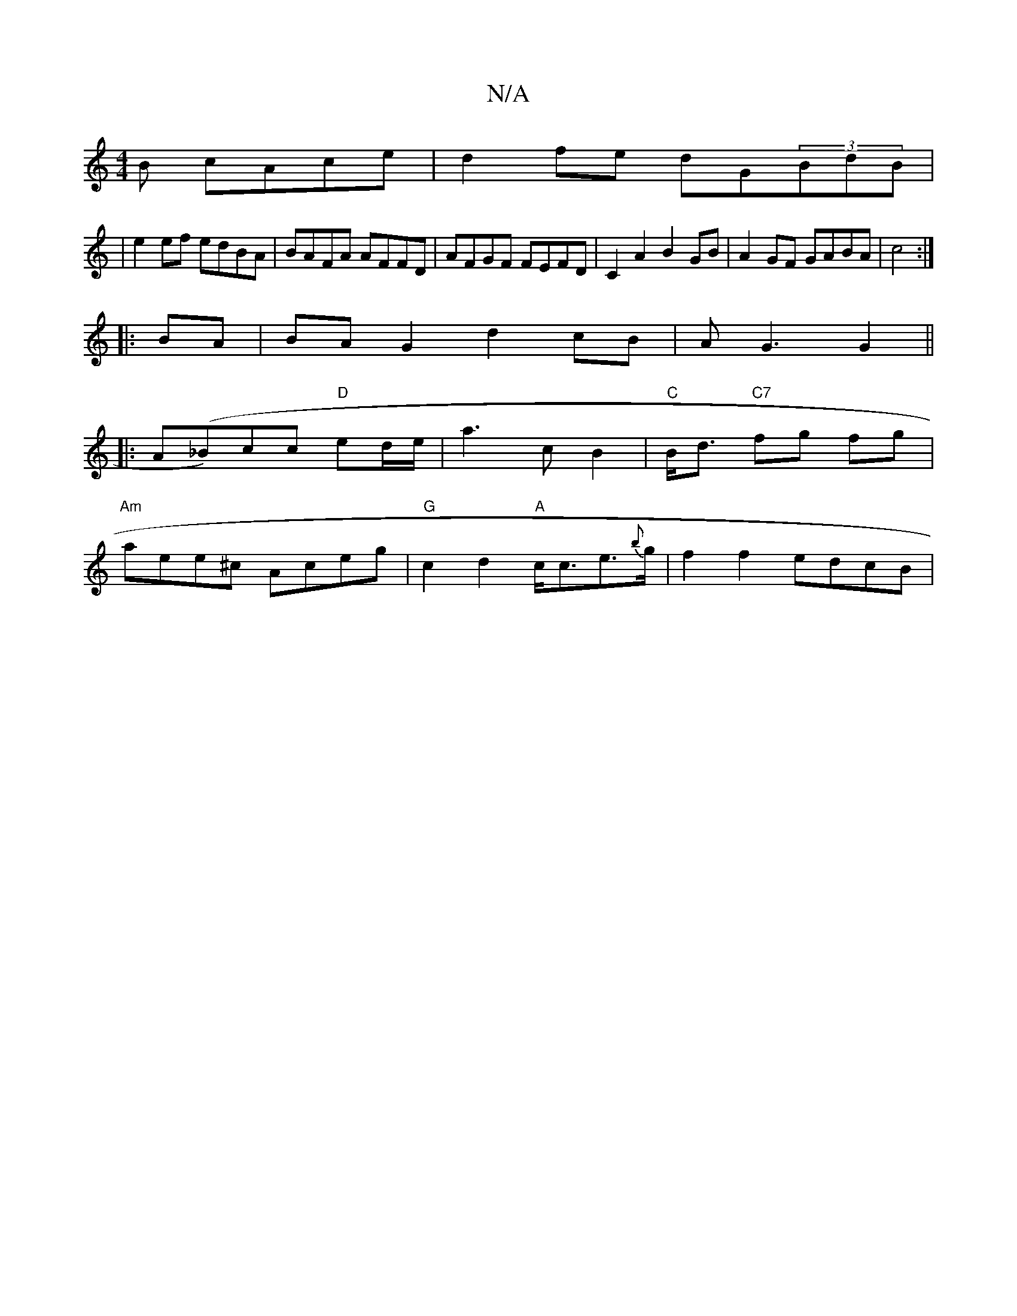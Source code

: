 X:1
T:N/A
M:4/4
R:N/A
K:Cmajor
B cAce|d2fe dG(3BdB|
|e2 ef edBA|BAFA AFFD|AFGF FEFD|C2A2 B2GB|A2GF GABA|c4 :|
|: BA|BAG2 d2 cB|AG3 G2 ||
|:A(_B)cc "D"ed/e/|a3c B2|"C"B<d "C7"fg fg|
"Am"aee^c Aceg|"G"c2 d2 "A"c<ce>{b}g | f2f2 edcB|"